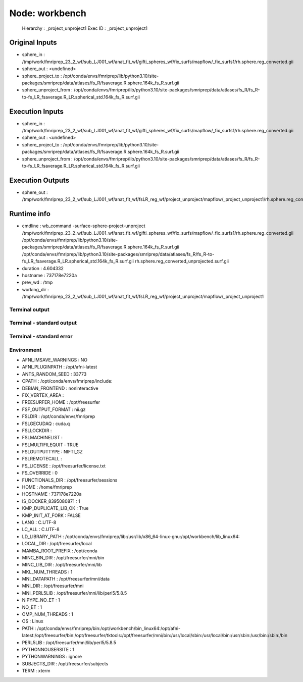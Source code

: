 Node: workbench
===============


 Hierarchy : _project_unproject1
 Exec ID : _project_unproject1


Original Inputs
---------------


* sphere_in : /tmp/work/fmriprep_23_2_wf/sub_LJ001_wf/anat_fit_wf/gifti_spheres_wf/fix_surfs/mapflow/_fix_surfs1/rh.sphere.reg_converted.gii
* sphere_out : <undefined>
* sphere_project_to : /opt/conda/envs/fmriprep/lib/python3.10/site-packages/smriprep/data/atlases/fs_R/fsaverage.R.sphere.164k_fs_R.surf.gii
* sphere_unproject_from : /opt/conda/envs/fmriprep/lib/python3.10/site-packages/smriprep/data/atlases/fs_R/fs_R-to-fs_LR_fsaverage.R_LR.spherical_std.164k_fs_R.surf.gii


Execution Inputs
----------------


* sphere_in : /tmp/work/fmriprep_23_2_wf/sub_LJ001_wf/anat_fit_wf/gifti_spheres_wf/fix_surfs/mapflow/_fix_surfs1/rh.sphere.reg_converted.gii
* sphere_out : <undefined>
* sphere_project_to : /opt/conda/envs/fmriprep/lib/python3.10/site-packages/smriprep/data/atlases/fs_R/fsaverage.R.sphere.164k_fs_R.surf.gii
* sphere_unproject_from : /opt/conda/envs/fmriprep/lib/python3.10/site-packages/smriprep/data/atlases/fs_R/fs_R-to-fs_LR_fsaverage.R_LR.spherical_std.164k_fs_R.surf.gii


Execution Outputs
-----------------


* sphere_out : /tmp/work/fmriprep_23_2_wf/sub_LJ001_wf/anat_fit_wf/fsLR_reg_wf/project_unproject/mapflow/_project_unproject1/rh.sphere.reg_converted_unprojected.surf.gii


Runtime info
------------


* cmdline : wb_command -surface-sphere-project-unproject /tmp/work/fmriprep_23_2_wf/sub_LJ001_wf/anat_fit_wf/gifti_spheres_wf/fix_surfs/mapflow/_fix_surfs1/rh.sphere.reg_converted.gii /opt/conda/envs/fmriprep/lib/python3.10/site-packages/smriprep/data/atlases/fs_R/fsaverage.R.sphere.164k_fs_R.surf.gii /opt/conda/envs/fmriprep/lib/python3.10/site-packages/smriprep/data/atlases/fs_R/fs_R-to-fs_LR_fsaverage.R_LR.spherical_std.164k_fs_R.surf.gii rh.sphere.reg_converted_unprojected.surf.gii
* duration : 4.604332
* hostname : 737178e7220a
* prev_wd : /tmp
* working_dir : /tmp/work/fmriprep_23_2_wf/sub_LJ001_wf/anat_fit_wf/fsLR_reg_wf/project_unproject/mapflow/_project_unproject1


Terminal output
~~~~~~~~~~~~~~~


 


Terminal - standard output
~~~~~~~~~~~~~~~~~~~~~~~~~~


 


Terminal - standard error
~~~~~~~~~~~~~~~~~~~~~~~~~


 


Environment
~~~~~~~~~~~


* AFNI_IMSAVE_WARNINGS : NO
* AFNI_PLUGINPATH : /opt/afni-latest
* ANTS_RANDOM_SEED : 33773
* CPATH : /opt/conda/envs/fmriprep/include:
* DEBIAN_FRONTEND : noninteractive
* FIX_VERTEX_AREA : 
* FREESURFER_HOME : /opt/freesurfer
* FSF_OUTPUT_FORMAT : nii.gz
* FSLDIR : /opt/conda/envs/fmriprep
* FSLGECUDAQ : cuda.q
* FSLLOCKDIR : 
* FSLMACHINELIST : 
* FSLMULTIFILEQUIT : TRUE
* FSLOUTPUTTYPE : NIFTI_GZ
* FSLREMOTECALL : 
* FS_LICENSE : /opt/freesurfer/license.txt
* FS_OVERRIDE : 0
* FUNCTIONALS_DIR : /opt/freesurfer/sessions
* HOME : /home/fmriprep
* HOSTNAME : 737178e7220a
* IS_DOCKER_8395080871 : 1
* KMP_DUPLICATE_LIB_OK : True
* KMP_INIT_AT_FORK : FALSE
* LANG : C.UTF-8
* LC_ALL : C.UTF-8
* LD_LIBRARY_PATH : /opt/conda/envs/fmriprep/lib:/usr/lib/x86_64-linux-gnu:/opt/workbench/lib_linux64:
* LOCAL_DIR : /opt/freesurfer/local
* MAMBA_ROOT_PREFIX : /opt/conda
* MINC_BIN_DIR : /opt/freesurfer/mni/bin
* MINC_LIB_DIR : /opt/freesurfer/mni/lib
* MKL_NUM_THREADS : 1
* MNI_DATAPATH : /opt/freesurfer/mni/data
* MNI_DIR : /opt/freesurfer/mni
* MNI_PERL5LIB : /opt/freesurfer/mni/lib/perl5/5.8.5
* NIPYPE_NO_ET : 1
* NO_ET : 1
* OMP_NUM_THREADS : 1
* OS : Linux
* PATH : /opt/conda/envs/fmriprep/bin:/opt/workbench/bin_linux64:/opt/afni-latest:/opt/freesurfer/bin:/opt/freesurfer/tktools:/opt/freesurfer/mni/bin:/usr/local/sbin:/usr/local/bin:/usr/sbin:/usr/bin:/sbin:/bin
* PERL5LIB : /opt/freesurfer/mni/lib/perl5/5.8.5
* PYTHONNOUSERSITE : 1
* PYTHONWARNINGS : ignore
* SUBJECTS_DIR : /opt/freesurfer/subjects
* TERM : xterm

